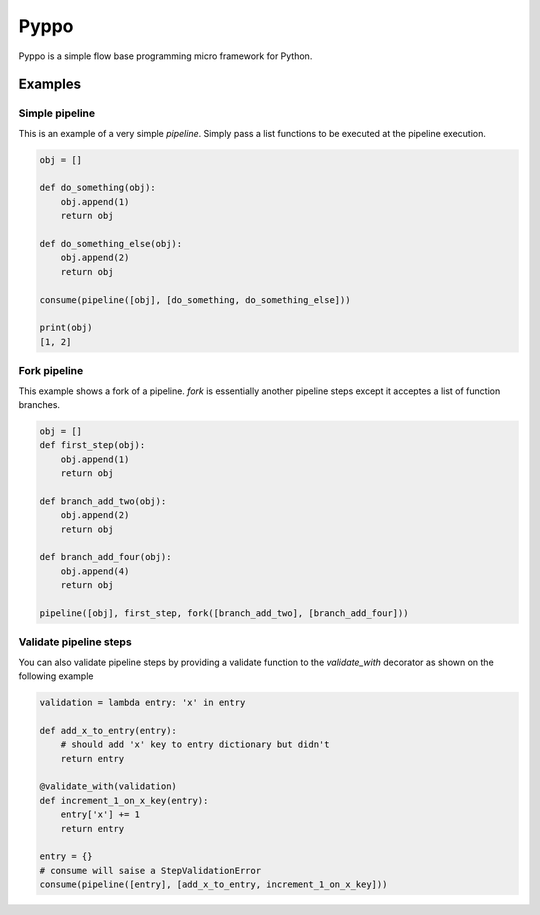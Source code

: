 Pyppo
=====


Pyppo is a simple flow base programming micro framework for Python.


Examples
--------


Simple pipeline
+++++++++++++++

This is an example of a very simple `pipeline`. Simply pass a list functions
to be executed at the pipeline execution.

.. code-block:: python 
    
    obj = []

    def do_something(obj):
        obj.append(1)
        return obj

    def do_something_else(obj):
        obj.append(2)
        return obj

    consume(pipeline([obj], [do_something, do_something_else]))

    print(obj)
    [1, 2]




Fork pipeline
+++++++++++++

This example shows a fork of a pipeline. `fork` is essentially another
pipeline steps except it acceptes a list of function branches.

.. code-block:: python
    
    obj = []
    def first_step(obj):
        obj.append(1)
        return obj
        
    def branch_add_two(obj):
        obj.append(2)
        return obj
    
    def branch_add_four(obj):
        obj.append(4)
        return obj
                                                                           
    pipeline([obj], first_step, fork([branch_add_two], [branch_add_four]))
    

Validate pipeline steps
+++++++++++++++++++++++

You can also validate pipeline steps by providing a validate function
to the `validate_with` decorator as shown on the following example


.. code-block:: python   
    
    validation = lambda entry: 'x' in entry                             
    
    def add_x_to_entry(entry):
        # should add 'x' key to entry dictionary but didn't
        return entry
    
    @validate_with(validation)
    def increment_1_on_x_key(entry):
        entry['x'] += 1
        return entry
     
    entry = {}
    # consume will saise a StepValidationError
    consume(pipeline([entry], [add_x_to_entry, increment_1_on_x_key]))

